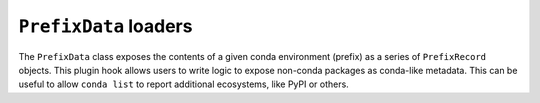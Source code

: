 ======================
``PrefixData`` loaders
======================

The ``PrefixData`` class exposes the contents of a given conda environment
(prefix) as a series of ``PrefixRecord`` objects. This plugin hook allows
users to write logic to expose non-conda packages as conda-like metadata.
This can be useful to allow ``conda list`` to report additional ecosystems,
like PyPI or others.

.. autoapiclass:: conda.plugins.types.CondaPrefixDataLoader
   :members:
   :undoc-members:

.. autoapifunction:: conda.plugins.hookspec.CondaSpecs.conda_prefix_data_loaders
